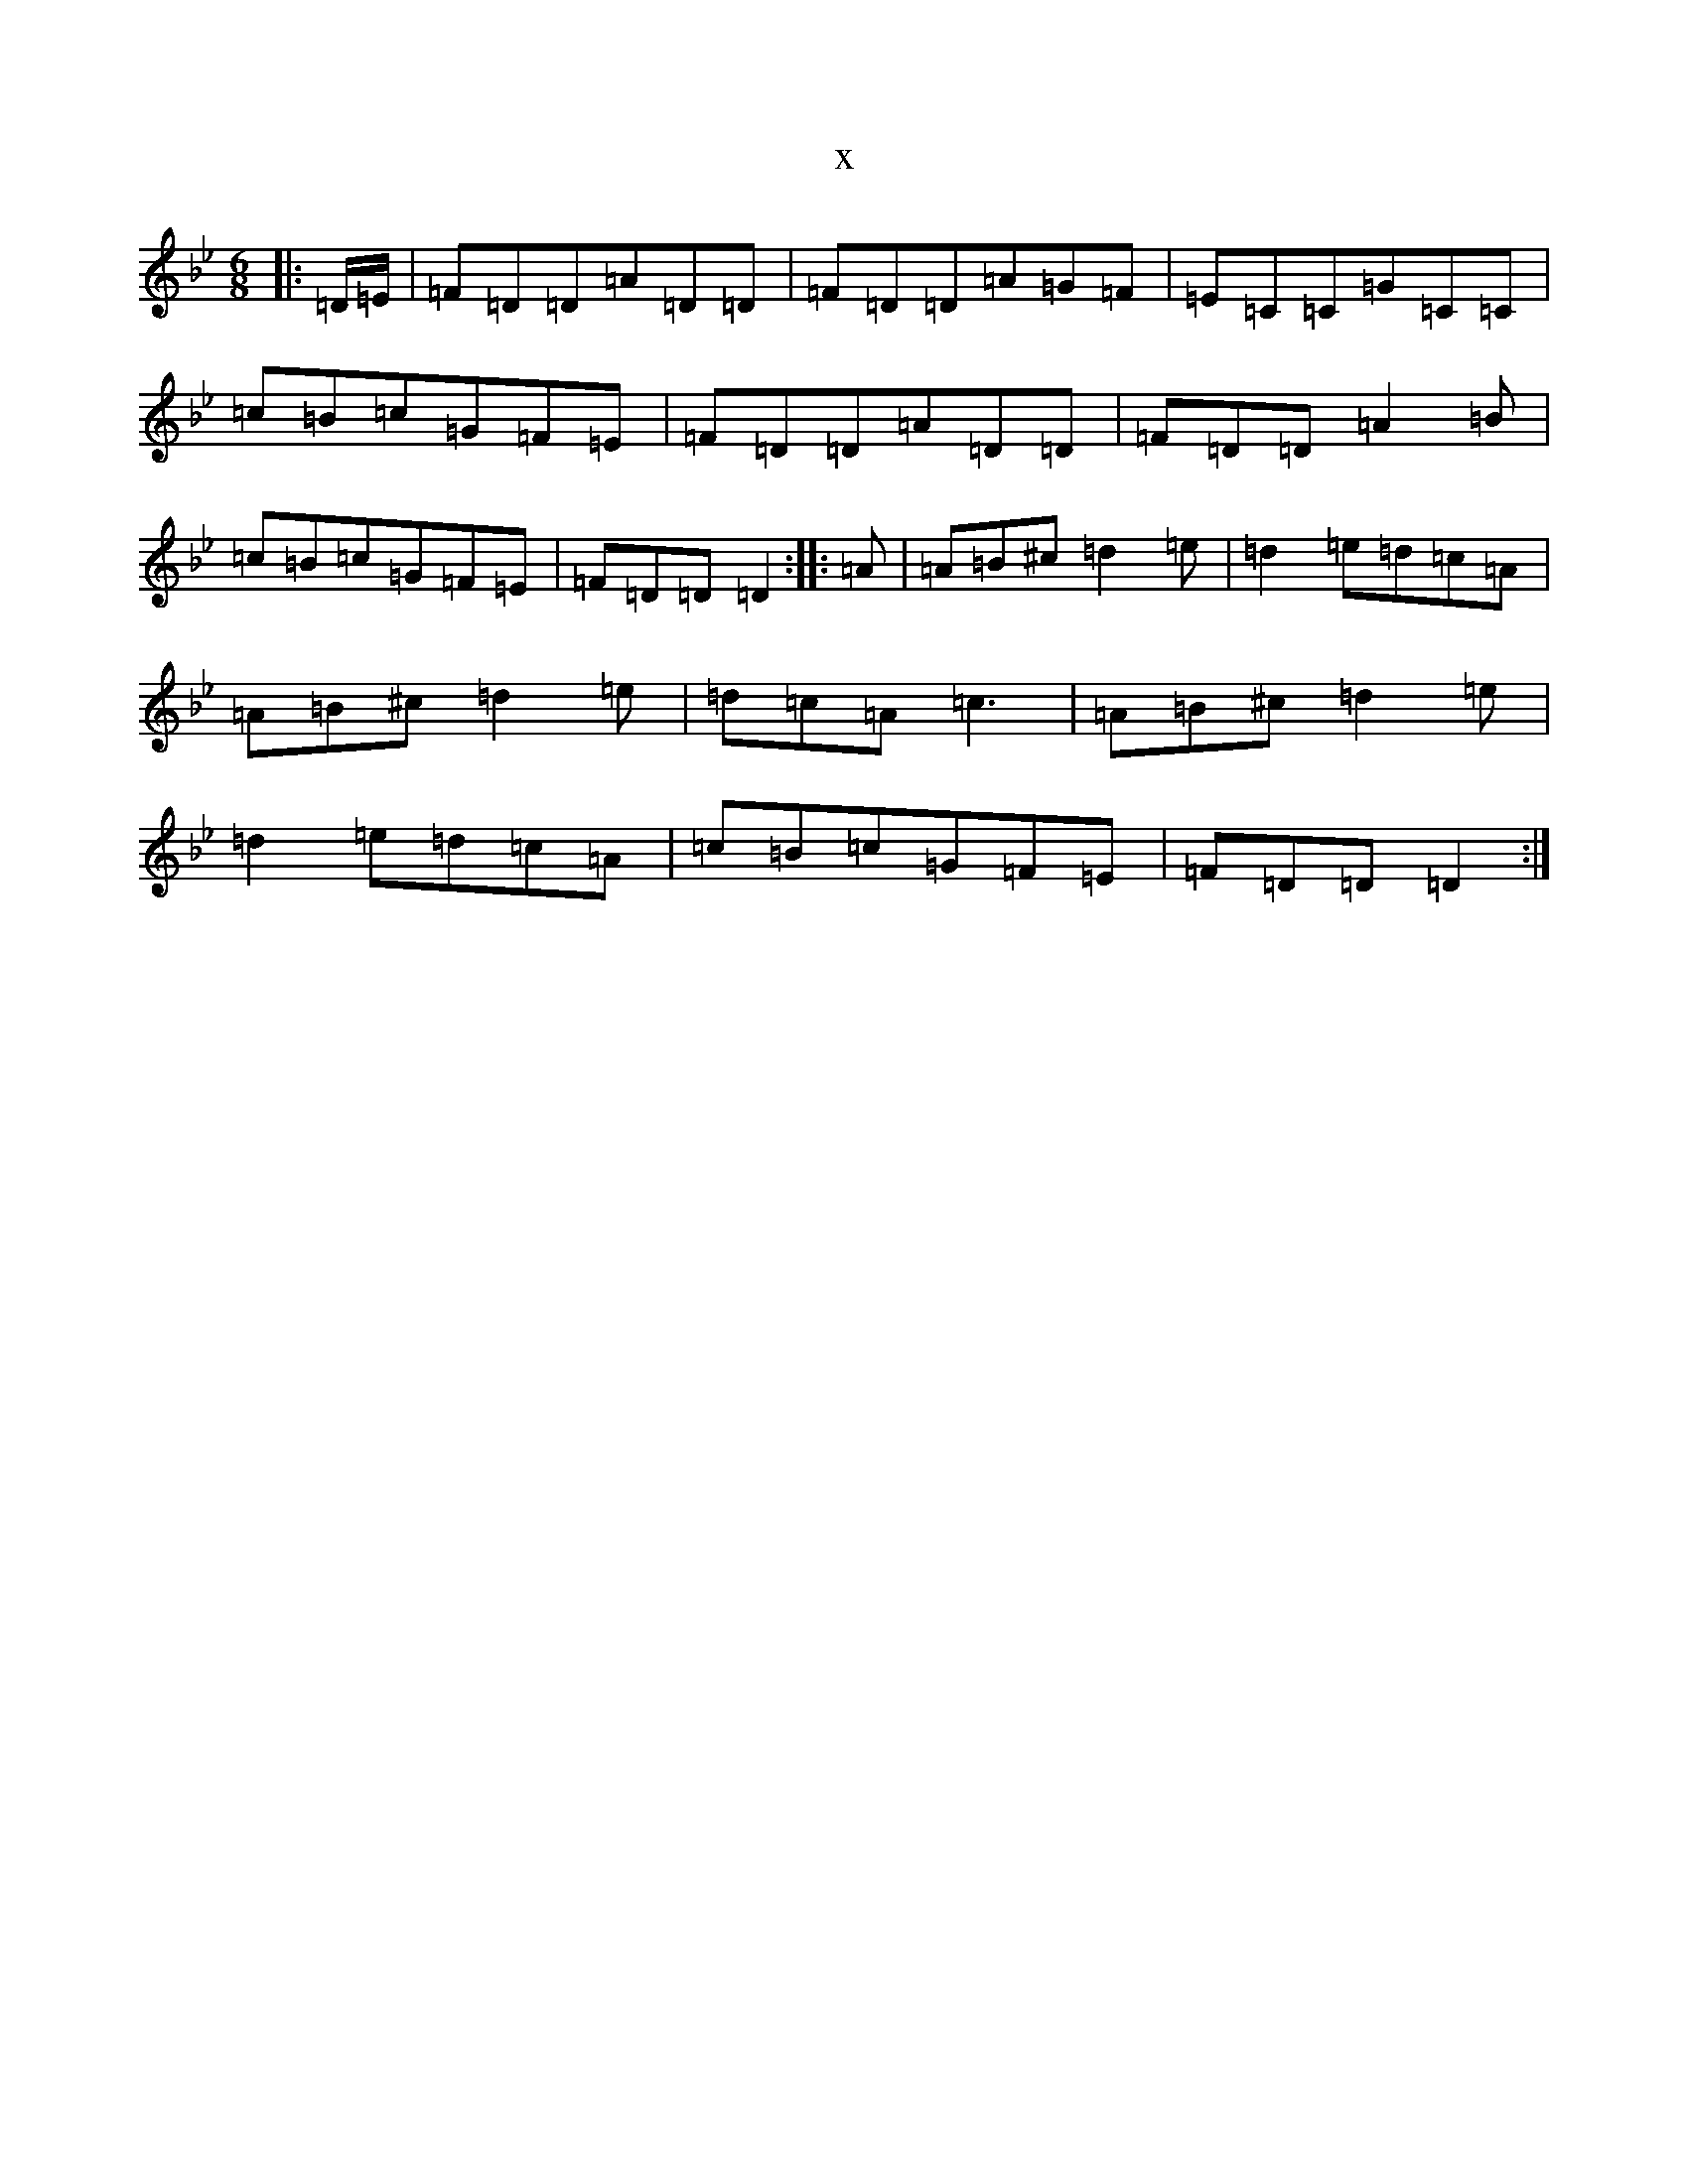 X:7376
T:x
L:1/8
M:6/8
K: C Dorian
|:=D/2=E/2|=F=D=D=A=D=D|=F=D=D=A=G=F|=E=C=C=G=C=C|=c=B=c=G=F=E|=F=D=D=A=D=D|=F=D=D=A2=B|=c=B=c=G=F=E|=F=D=D=D2:||:=A|=A=B^c=d2=e|=d2=e=d=c=A|=A=B^c=d2=e|=d=c=A=c3|=A=B^c=d2=e|=d2=e=d=c=A|=c=B=c=G=F=E|=F=D=D=D2:|
